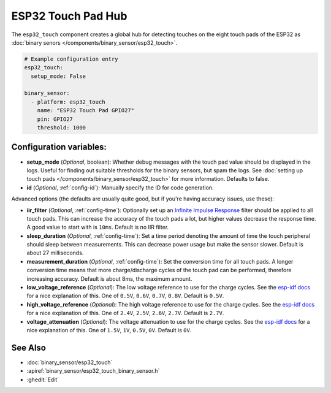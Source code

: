 ESP32 Touch Pad Hub
===================

.. seo::
    :description: Instructions for setting up the touch pad feature on the ESP32.
    :image: touch.png

The ``esp32_touch`` component creates a global hub for detecting touches on
the eight touch pads of the ESP32 as :doc:`binary senors </components/binary_sensor/esp32_touch>`.

.. code-block:: yaml

    # Example configuration entry
    esp32_touch:
      setup_mode: False

    binary_sensor:
      - platform: esp32_touch
        name: "ESP32 Touch Pad GPIO27"
        pin: GPIO27
        threshold: 1000

Configuration variables:
------------------------

-  **setup_mode** (*Optional*, boolean): Whether debug messages with the touch pad value should
   be displayed in the logs. Useful for finding out suitable thresholds for the binary sensors, but
   spam the logs. See :doc:`setting up touch pads </components/binary_sensor/esp32_touch>`
   for more information. Defaults to false.
-  **id** (*Optional*, :ref:`config-id`): Manually specify the ID for code generation.

Advanced options (the defaults are usually quite good, but if you're having accuracy issues, use these):

- **iir_filter** (*Optional*, :ref:`config-time`): Optionally set up an
  `Infinite Impulse Response <https://en.wikipedia.org/wiki/Infinite_impulse_response>`__
  filter should be applied to all touch pads. This can increase the accuracy of the touch pads a lot, but
  higher values decrease the response time. A good value to start with is ``10ms``. Default is no IIR filter.
- **sleep_duration** (*Optional*, :ref:`config-time`): Set a time period
  denoting the amount of time the touch peripheral should sleep between measurements. This can decrease
  power usage but make the sensor slower. Default is about 27 milliseconds.
- **measurement_duration** (*Optional*, :ref:`config-time`): Set the conversion
  time for all touch pads. A longer conversion time means that more charge/discharge cycles of the touch pad
  can be performed, therefore increasing accuracy. Default is about 8ms, the maximum amount.
- **low_voltage_reference** (*Optional*): The low voltage reference to use for the charge cycles. See
  the `esp-idf docs <https://docs.espressif.com/projects/esp-idf/en/latest/api-reference/peripherals/touch_pad.html#optimization-of-measurements>`__
  for a nice explanation of this. One of ``0.5V``, ``0.6V``, ``0.7V``, ``0.8V``. Default is ``0.5V``.
- **high_voltage_reference** (*Optional*): The high voltage reference to use for the charge cycles. See
  the `esp-idf docs <https://docs.espressif.com/projects/esp-idf/en/latest/api-reference/peripherals/touch_pad.html#optimization-of-measurements>`__
  for a nice explanation of this. One of ``2.4V``, ``2.5V``, ``2.6V``, ``2.7V``. Default is ``2.7V``.
- **voltage_attenuation** (*Optional*): The voltage attenuation to use for the charge cycles. See
  the `esp-idf docs <https://docs.espressif.com/projects/esp-idf/en/latest/api-reference/peripherals/touch_pad.html#optimization-of-measurements>`__
  for a nice explanation of this. One of ``1.5V``, ``1V``, ``0.5V``, ``0V``. Default is ``0V``.

See Also
--------

- :doc:`binary_sensor/esp32_touch`
- :apiref:`binary_sensor/esp32_touch_binary_sensor.h`
- :ghedit:`Edit`

.. disqus::

